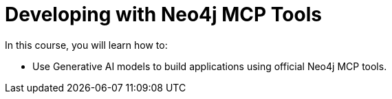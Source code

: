 = Developing with Neo4j MCP Tools
:categories: llms:99

In this course, you will learn how to:

* Use Generative AI models to build applications using official Neo4j MCP tools.
